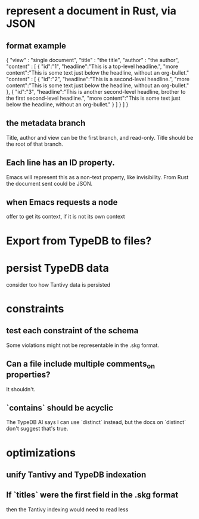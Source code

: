 * represent a document in Rust, via JSON
** format example
   { "view" : "single document",
     "title" : "the title",
     "author" : "the author",
     "content" : [ {
       "id":"1",
       "headline":"This is a top-level headline.",
       "more content":"This is some text just below the headline, without an org-bullet."
       "content" : [
         { "id":"2",
           "headline":"This is a second-level headline.",
           "more content":"This is some text just below the headline, without an org-bullet." },
         { "id":"3",
           "headline":"This is another second-level headline, brother to the first second-level headline.",
           "more content":"This is some text just below the headline, without an org-bullet." }
         ] } ] }
** the metadata branch
   Title, author and view
   can be the first branch, and read-only.
   Title should be the root of that branch.
** Each line has an ID property.
   Emacs will represent this as a non-text property,
   like invisibility.
   From Rust the document sent could be JSON.
** when Emacs requests a node
   offer to get its context, if it is not its own context
* Export from TypeDB to files?
* persist TypeDB data
  consider too how Tantivy data is persisted
* constraints
** test each constraint of the schema
   Some violations might not be representable in the .skg format.
** Can a file include multiple comments_on properties?
   It shouldn't.
** `contains` should be acyclic
   The TypeDB AI says I can use `distinct` instead,
   but the docs on `distinct` don't suggest that's true.
* optimizations
** unify Tantivy and TypeDB indexation
** If `titles` were the first field in the .skg format
   then the Tantivy indexing would need to read less
